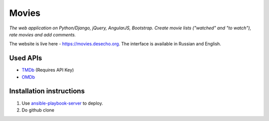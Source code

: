 Movies
==============

|Build Status| |Codacy Badge| |Requirements Status| |Codecov|

*The web application on Python/Django, jQuery, AngularJS, Bootstrap. Create movie lists ("watched" and "to watch"), rate movies and add comments.*

The website is live here - https://movies.desecho.org.
The interface is available in Russian and English.

.. Share your lists with VK and Facebook friends, get recommendations from friends. It is also available as a `VK app <http://vk.com/app3504693_2912142>`_.

Used APIs
--------------
* TMDb_ (Requires API Key)
* OMDb_

Installation instructions
----------------------------

1. Use ansible-playbook-server_ to deploy.
2. Do github clone


.. |Requirements Status| image:: https://requires.io/github/desecho/movies/requirements.svg?branch=master
   :target: https://requires.io/github/desecho/movies/requirements/?branch=master

.. |Codecov| image:: https://codecov.io/gh/desecho/movies/branch/master/graph/badge.svg
   :target: https://codecov.io/gh/desecho/movies

.. |Build Status| image:: https://travis-ci.org/desecho/movies.svg?branch=master
   :target: https://travis-ci.org/desecho/movies

.. |Codacy Badge| image:: https://api.codacy.com/project/badge/Grade/3402f63f3b2f4f88ad7c2f3353444bc3
   :target: https://www.codacy.com/app/desecho/movies?utm_source=github.com&utm_medium=referral&utm_content=desecho/movies&utm_campaign=badger

.. _TMDb: https://www.djangoproject.com
.. _OMDb: http://www.omdbapi.com/
.. _ansible-playbook-server: https://github.com/desecho/ansible-playbook-server
